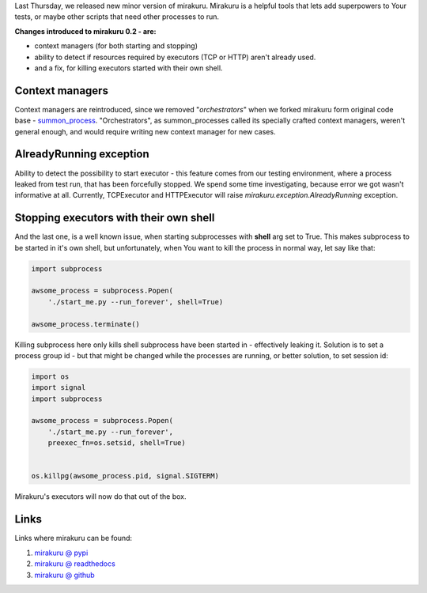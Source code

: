 .. title: mirakuru 0.2 released
.. slug: mirakuru-02-released
.. date: 2014-08-16 21:21:07 UTC+02:00
.. tags: python, testing, mirakuru,
.. link:
.. description:
.. type: text

Last Thursday, we released new minor version of mirakuru.
Mirakuru is a helpful tools that lets add superpowers to Your tests, or maybe
other scripts that need other processes to run.

**Changes introduced to mirakuru 0.2 - are:**

* context managers (for both starting and stopping)
* ability to detect if resources required by executors (TCP or HTTP) aren't already used.
* and a fix, for killing executors started with their own shell.

.. TEASER_END

Context managers
++++++++++++++++

Context managers are reintroduced, since we removed "*orchestrators*" when we
forked mirakuru form original code base -
`summon_process <https://github.com/mlen/summon_process>`_.
"Orchestrators", as summon_processes called its specially crafted context managers,
weren't general enough, and would require writing new context manager for new cases.

AlreadyRunning exception
++++++++++++++++++++++++

Ability to detect the possibility to start executor - this feature comes from
our testing environment, where a process leaked from test run, that has been
forcefully stopped. We spend some time investigating, because error we got wasn't
informative at all. Currently, TCPExecutor and HTTPExecutor will raise
`mirakuru.exception.AlreadyRunning` exception.

Stopping executors with their own shell
+++++++++++++++++++++++++++++++++++++++

And the last one, is a well known issue, when starting subprocesses with
**shell** arg set to True. This makes subprocess to be started in it's own shell,
but unfortunately, when You want to kill the process in normal way, let say like that:

.. code-block:: python

    import subprocess

    awsome_process = subprocess.Popen(
        './start_me.py --run_forever', shell=True)

    awsome_process.terminate()

Killing subprocess here only kills shell subprocess have been started in -
effectively leaking it. Solution is to set a process group id - but that might
be changed while the processes are running, or better solution, to set session id:

.. code-block:: python


    import os
    import signal
    import subprocess

    awsome_process = subprocess.Popen(
        './start_me.py --run_forever',
        preexec_fn=os.setsid, shell=True)


    os.killpg(awsome_process.pid, signal.SIGTERM)

Mirakuru's executors will now do that out of the box.


Links
+++++

Links where mirakuru can be found:

#. `mirakuru @ pypi <https://pypi.python.org/pypi/mirakuru/0.2.0>`_
#. `mirakuru @ readthedocs <http://mirakuru.readthedocs.org/>`_
#. `mirakuru @ github <https://github.com/ClearcodeHQ/mirakuru>`_


